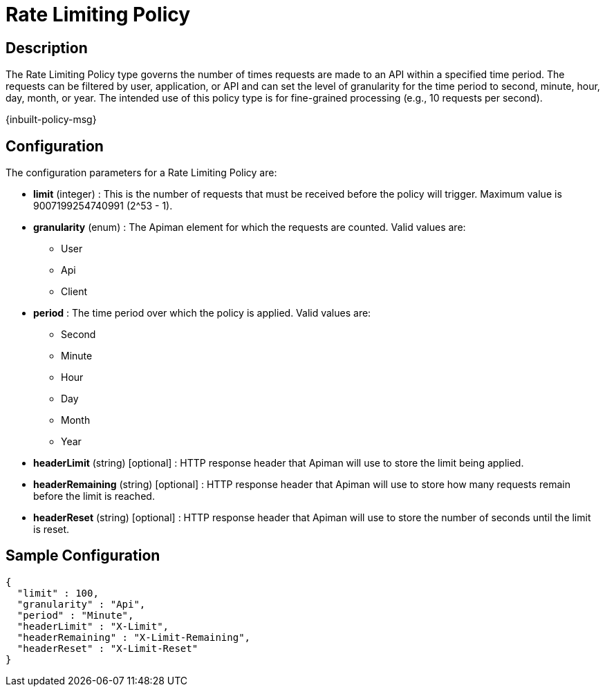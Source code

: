 = Rate Limiting Policy

== Description

The Rate Limiting Policy type governs the number of times requests are made to an API within a specified time period.
The requests can be filtered by user, application, or API and can set the level of granularity for the time period to second, minute, hour, day, month, or year.
The intended use of this policy type is for fine-grained processing (e.g., 10 requests per second).

[.inbuilt-policy]
****
{inbuilt-policy-msg}
****

== Configuration

The configuration parameters for a Rate Limiting Policy are:

* *limit* (integer) : This is the number of requests that must be received before the policy will trigger. Maximum value is 9007199254740991 (2^53 - 1).
* *granularity* (enum) : The Apiman element for which the requests are counted. Valid values are:
** User
** Api
** Client
* *period* : The time period over which the policy is applied.  Valid values are:
** Second
** Minute
** Hour
** Day
** Month
** Year
* *headerLimit* (string) [optional] : HTTP response header that Apiman will use to store the limit being applied.
* *headerRemaining* (string) [optional] : HTTP response header that Apiman will use to store how many requests remain before the limit is reached.
* *headerReset* (string) [optional] : HTTP response header that Apiman will use to store the number of seconds until the limit is reset.

== Sample Configuration

[source,json]
----
{
  "limit" : 100,
  "granularity" : "Api",
  "period" : "Minute",
  "headerLimit" : "X-Limit",
  "headerRemaining" : "X-Limit-Remaining",
  "headerReset" : "X-Limit-Reset"
}
----
